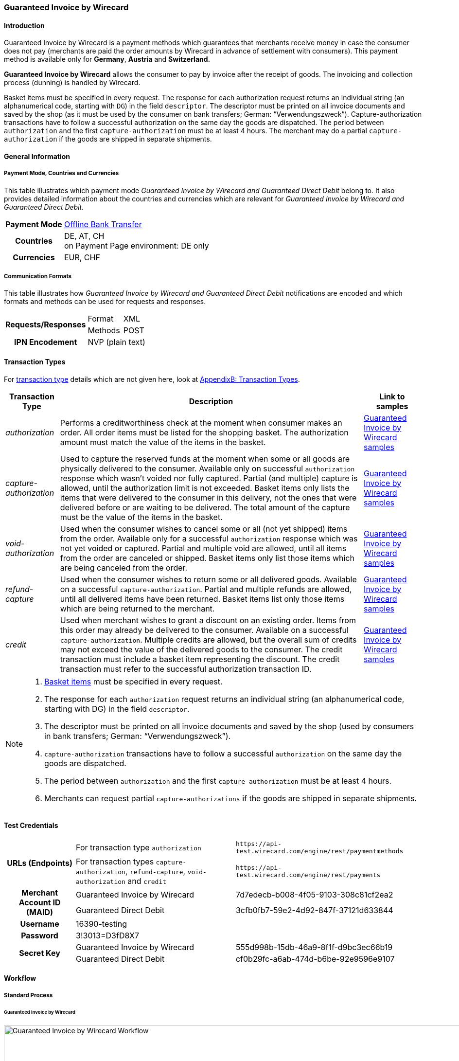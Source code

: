 [#GuaranteedInvoice]
=== Guaranteed Invoice by Wirecard

[#GuaranteedInvoice_Introduction]
==== Introduction

Guaranteed Invoice by Wirecard is a payment methods which
guarantees that merchants receive money in case the consumer does not pay
(merchants are paid the order amounts by Wirecard in advance of
settlement with consumers). This payment method is available only
for *Germany*, *Austria* and *Switzerland.*

*Guaranteed Invoice by Wirecard* allows the consumer to pay by invoice after the
receipt of goods. The invoicing and collection process (dunning) is
handled by Wirecard.


Basket items must be specified in every request. The response for each
authorization request returns an individual string (an alphanumerical
code, starting with ``DG``) in the field ``descriptor``. The descriptor must
be printed on all invoice documents and saved by the shop (as it must be
used by the consumer on bank transfers; German: “Verwendungszweck”).­­
Capture-authorization transactions have to follow a successful
authorization on the same day the goods are dispatched. The period
between ``authorization`` and the first ``capture-authorization`` must be at
least 4 hours. The merchant may do a partial ``capture-authorization`` if the
goods are shipped in separate shipments.

[#GuaranteedInvoice_GeneralInformation]
==== General Information

[#GuaranteedInvoice_CountriesandCurrencies]
===== Payment Mode, Countries and Currencies

This table illustrates which payment mode _Guaranteed Invoice by Wirecard and
Guaranteed Direct Debit_ belong to. It also provides detailed
information about the countries and currencies which are relevant for
_Guaranteed Invoice by Wirecard and Guaranteed Direct Debit._

[%autowidth,stripes=none,cols="h,"]
|===
| Payment Mode | <<PaymentMethods_PaymentMode_OfflineBankTransfer, Offline Bank Transfer>>
| Countries    | DE, AT, CH +
                 on Payment Page environment: DE only
| Currencies   | EUR, CHF
|===

[#GuaranteedInvoice_Communication]
===== Communication Formats

This table illustrates how _Guaranteed Invoice by Wirecard and Guaranteed Direct Debit_ notifications are encoded and which formats and methods can be
used for requests and responses.

[%autowidth,stripes=none]
|===
.2+h| Requests/Responses | Format  | XML
                         | Methods | POST
   h| IPN Encodement   2+| NVP (plain text)
|===

[#GuaranteedInvoice_TransactionTypes]
==== Transaction Types

For <<Glossary_TransactionType, transaction type>> details which are not given here, look
at <<AppendixB, AppendixB: Transaction Types>>.


[%autowidth,stripes=none, cols="e,,"]
|===
|Transaction Type | Description | Link to samples

|authorization |Performs a creditworthiness check at the moment when
consumer makes an order. All order items must be listed for the shopping
basket. The authorization amount must match the value of the items in
the basket.
| <<GuaranteedInvoice_Samples_GuaranteedInvoice, Guaranteed Invoice by Wirecard samples>>

|capture-authorization |Used to capture the reserved funds at the moment
when some or all goods are physically delivered to the consumer.
Available only on successful ``authorization`` response which wasn’t voided
nor fully captured. Partial (and multiple) capture is allowed, until
the authorization limit is not exceeded. Basket items only lists the
items that were delivered to the consumer in this delivery, not the ones
that were delivered before or are waiting to be delivered. The total
amount of the capture must be the value of the items in the basket.
|<<GuaranteedInvoice_Samples_GuaranteedInvoice, Guaranteed Invoice by Wirecard samples>>

|void-authorization |Used when the consumer wishes to cancel some or all
(not yet shipped) items from the order. Available only for a successful
``authorization`` response which was not yet voided or captured. Partial and
multiple void are allowed, until all items from the order are canceled
or shipped. Basket items only list those items which are being canceled
from the order.
|<<GuaranteedInvoice_Samples_GuaranteedInvoice, Guaranteed Invoice by Wirecard samples>>

|refund-capture |Used when the consumer wishes to return some or all
delivered goods. Available on a successful ``capture-authorization``.
Partial and multiple refunds are allowed, until all delivered items have
been returned. Basket items list only those items which are being
returned to the merchant.
|<<GuaranteedInvoice_Samples_GuaranteedInvoice, Guaranteed Invoice by Wirecard samples>>

|credit |Used when merchant wishes to grant a discount on an existing
order. Items from this order may already be delivered to the consumer.
Available on a successful ``capture-authorization``. Multiple credits are
allowed, but the overall sum of credits may not exceed the value of the
delivered goods to the consumer. The credit transaction must include a
basket item representing the discount. The credit transaction must refer
to the successful authorization transaction ID.
|<<GuaranteedInvoice_Samples_GuaranteedInvoice, Guaranteed Invoice by Wirecard samples>>

|===

[NOTE]
====
. <<GuaranteedInvoice_BasketItemsDetails, Basket items>>  must be specified in every request.
. The response for each ``authorization`` request returns an individual
string (an alphanumerical code, starting with DG) in the
field ``descriptor``.
. The descriptor must be printed on all invoice documents and saved by
the shop (used by consumers in bank transfers; German:
“Verwendungszweck”).­­
. ``capture-authorization`` transactions have to follow a successful
``authorization`` on the same day the goods are dispatched.
. The period between ``authorization`` and the first
``capture-authorization`` must be at least 4 hours.
. Merchants can request partial ``capture-authorizations`` if the goods
are shipped in separate shipments.

//-
====

[#GuaranteedInvoice_TestCredentials]
==== Test Credentials

[%autowidth,stripes=none]
|===
.2+h| URLs (Endpoints)            | For transaction type ``authorization`` | `\https://api-test.wirecard.com/engine/rest/paymentmethods`
                                  | For transaction types ``capture-authorization``, ``refund-capture``,
                                    ``void-authorization`` and ``credit``
                                                                         |``\https://api-test.wirecard.com/engine/rest/payments``
.2+h| Merchant Account ID (MAID)  | Guaranteed Invoice by Wirecard       | 7d7edecb-b008-4f05-9103-308c81cf2ea2
                                  | Guaranteed Direct Debit | 3cfb0fb7-59e2-4d92-847f-37121d633844
   h| Username                  2+| 16390-testing
   h| Password                  2+| 3!3013=D3fD8X7
.2+h| Secret Key                  | Guaranteed Invoice by Wirecard       | 555d998b-15db-46a9-8f1f-d9bc3ec66b19
                               .2+| Guaranteed Direct Debit  | cf0b29fc-a6ab-474d-b6be-92e9596e9107
|===

[#GuaranteedInvoice_Workflow]
==== Workflow

[#GuaranteedInvoice_StandardProcess]
===== Standard Process

[#GuaranteedInvoice_GuaranteedInvoice]
====== Guaranteed Invoice by Wirecard

image::images/11-11-guaranteed-invoice-and-direct-debit/guaranteed_invoice_workflow.png[Guaranteed Invoice by Wirecard Workflow, width=950, align="center"]

. Consumer adds items to shopping basket.
. Consumer selects the payment method _Guaranteed Invoice by Wirecard._
. Merchant sends an _authorization_ request including items to
Wirecard.
. Merchant receives an _authorization_ response, including the
descriptor (an alphanumerical code, starting with ``DG``).
. Merchant sends a _capture_ request to Wirecard when the items
are ready for delivery.
. After a successful _capture_ request, Wirecard or Merchant generates
the invoice, including the descriptor (an alphanumerical code, starting
with DG).
. Merchant waits for the incoming payment.
. If any payment changes are necessary, the following transaction types
are available: ``credit``, ``refund-capture`` or ``void-authorization``.

//-

[#GuaranteedInvoice_ProcessChain]
===== Process Chain

Every merchant needs to follow the process chains below successfully in
a test environment to get an approval to go live. Wirecard checks and
approves the frontend/checkout and invoices (if generated and sent out
by the merchant).

NOTE: Please provide us with the order number and descriptor for each
transaction. 

[#GuaranteedInvoice_SimpleProcessChainforGuaranteedInvoice]
====== Simple Process Chain for Guaranteed Invoice by Wirecard

.A: Partial Cancelations

. Order (2 products + shipping costs + voucher) ``authorization``
. Partial cancellation of 1 product ``void-authorization``
. Partial cancellation of the rest ``void-authorization``

//-

.B: Full Cancellation

. Order (2 products + shipping costs) ``authorization``
. Full order cancellation ``void-authorization``

//-

.C: Partial Deliveries

. Order (3 products + shipping costs + voucher) ``authorization``
. Partial delivery of 1 product + shipping costs + voucher ``capture-authorization``
. Partial delivery of the rest ``capture-authorization``

//-

.D: Partial Cancellation & Partial Delivery

. Order (2 products + shipping costs + voucher) ``authorization``
. Partial cancellation of 1 product ``void-authorization``
. Partial delivery of 1 product + shipping costs + voucher ``capture-authorization``
. Invoice generation 

//-

.E: Partial Returns

. Order (2 products + shipping costs + voucher) ``authorization``
. Complete delivery of the order ``capture-authorization``
. Invoice generation
. Partial return of 1 product ``refund-capture``
. Partial return of the rest ``refund-capture`` 

//-

.F: Full Return

. Order (2 products + shipping costs + voucher) ``authorization``
. Complete delivery of the order ``capture-authorization``
. Invoice generation
. Full return of the order ``refund-capture`` 

//-

.G: Reduction

. Order (2 products + shipping costs + voucher) ``authorization``
. Reduction with negative amount ``credit``
. Complete delivery of the order ``capture-authorization``
. Invoice generation

//-

[#GuaranteedInvoice_ComplexProcessChainforGuaranteedInvoice]
====== Complex Process Chain for Guaranteed Invoice by Wirecard

.X: Reduction & Adjustment Charges

. Order (6 products including shipping costs) ``authorization``
. Reduction with negative amount ``credit``
. Partial delivery of 2 products + reduction ``capture-authorization``
. Invoice generation 
. Adjustment charge with positive amount ``credit``
. Partial delivery of the rest = 4 products + adjustment charge ``capture-authorization``
. Invoice generation
. Reduction with negative amount ``credit``

//-

.Y: Partial Cancellation & Partial Return

. Order (6 products including shipping costs) ``authorization``
. Partial delivery of 3 products ``capture-authorization``
. Invoice generation
. Partial cancellation of 1 product ``void-authorization``
. Partial return of 2 products ``refund-capture``
. Partial delivery of 2 products ``capture-authorization``
. Invoice generation
. Partial return of the rest = 3 products ``refund-capture``

//-

[#GuaranteedInvoice_Fields]
==== Fields

The following elements are mandatory *M*, optional *O* or conditional
*C* for sending a request for the payment method Guaranteed Invoice by Wirecard and Guaranteed Direct Debit (complete field
list available in <<RestApi_Fields, REST API field list>>):

[%autowidth,stripes=none, cols="v,,,,"]
|===
| Field  | Cardinality  | Datatype  | Size  | Description

5+a|
[[GuaranteedInvoice_Fields_Payment]]
[discrete]
===== payment

|_merchant-account-id_
|M
|Alphanumeric
|36
|Unique identifier for a merchant account

|_request-id_
|M
|Alphanumeric
|150
|This is the identification number of the request.

*It has to be unique for each request.*

|_transaction-type_
|M
|Alphanumeric
|30
|This is the type for a transaction: ``authorization``, ``capture``, ``void-authorization``, ``refund-capture`` and ``credit`` are supported for Guaranteed Invoice by Wirecard and Guaranteed Direct Debit.

|_requested-amount_
|M
|Numeric
|18,3
|This is the amount of the transaction. The amount of the decimal place depends on the currency. The amount must be between a defined minimum value and a defined maximum value.

|_requested-amount@currency_
|M
|
|
|This is the currency of the transaction. For Germany and Austria, only ``EUR`` is allowed. Switzerland additionally accepts ``CHF``.

|_order-detail_
|O
|Alphanumeric
|65535
|Details of the order filled by the merchant.

|_order-number_
|M
|Alphanumeric
|64
|The order number from the merchant.

|_consumer-id_
|O
|Alphanumeric
|
|Merchant’s identifier for the consumer.

|_invoice-id_
|O
|Alphanumeric
|
|Merchant’s invoice identifier.

|_creditor-id_
|C
|Alphanumeric
|
|Wirecard Bank creditor identifier, provided by Wirecard Support

*Mandatory for Guaranteed Direct Debit only.*

|_locale_
|O
|Alphanumeric
|
|It is used to control the language of the consumer message and the correspondence to the consumer. Allowed values: ``fr``, ``en``, ``nl``, ``de``.
If empty or with wrong value, German language is used by default. The same logic applies for Payment Page integration.

5+a|
[[GuaranteedInvoice_Fields_PaymentMethods]]
[discrete]
===== payment-methods

|_payment-methods.payment-method@name_
|M
|Alphanumeric
|15
|The name of the Payment Method is ``ratepay-invoice`` or ``ratepay-elv``.

5+a|
[[GuaranteedInvoice_Fields_AccountHolder]]
[discrete]
===== account-holder

|_account-holder.first-name_
|M
|Alphanumeric
|
|

|_account-holder.last-name_
|M
|Alphanumeric
|
|

|_account-holder.email_
|M
|Alphanumeric
|
|

|_account-holder.phone_
|M
|Alphanumeric
|
|

|_account-holder.date-of-birth_
|M
|Alphanumeric
|
|

|_account-holder.gender_
|O
|Token
|
|

5+a|
[[GuaranteedInvoice_Fields_AccountHolderAddress]]
[discrete]
===== account-holder.address

|_account-holder.address.street1_
|M
|Alphanumeric
|
|Must include house number.

|_account-holder.address.street2_
|O
|Alphanumeric
|
|

|_account-holder.address.city_
|M
|Alphanumeric
|
|

|_account-holder.address.state_
|O
|Alphanumeric
|
|

|_account-holder.address.country_
|M
|Token
|
|

|_account-holder.address.postal-code_
|M
|Alphanumeric
|
|

4+a|
[[GuaranteedInvoice_Fields_BankAccount]]
[discrete]
===== bank-account

|Consumer's bank account details.

*Mandatory for Guaranteed Direct Debit only.*

|_bank-account.bank-name_
|M
|Alphanumeric
|
|

|_bank-account.iban_
|C
|Alphanumeric
|
|Mandatory if ``account-number`` is not used

|_bank-account.bic_
|C
|Alphanumeric
|
|Mandatory if ``iban`` is used

|_bank-account.account-number_
|C
|Alphanumeric
|
|Mandatory if ``iban`` is not used

|_bank-account.bank-code_
|C
|Alphanumeric
|
|Mandatory if ``account-number`` is used

5+a|
[[GuaranteedInvoice_Fields_OrderItems]]
[discrete]
===== order-items

|_order-items.order-item.name_
|M
|Alphanumeric
|
|Name of the item in the basket.

|_order-items.order-item.article-number_
|M
|Alphanumeric
|
|EAN or other article identifier for merchant.

|_order-items.order-item.amount_
|M
|Number
|
|Item’s price per unit.

|_order-items.order-item.tax-rate_
|M
|Number
|
|Item’s tax rate per unit.

|_order-items.order-item.quantity_
|M
|Number
|
|Total count of items in the order.

4+a|
[[GuaranteedInvoice_Fields_Shipping]]
[discrete]
===== shipping

|Shipping fields have to match the billing address (specified as <<GuaranteedInvoice_Fields_AccountHolder, account-holder>>).

|_shipping/first-name_
|O
|Alphanumeric
|
|

|_shipping/last-name_
|O
|Alphanumeric
|
|

|_shipping/phone_
|O
|Alphanumeric
|
|

4+a|
[[GuaranteedInvoice_Fields_ShippingAaddress]]
[discrete]
===== shipping/address

|Shipping/address fields have to match the billing address (specified as <<GuaranteedInvoice_Fields_AccountHolderAddress, account-holder.address>>).

|_shipping/address/street1_
|O
|Alphanumeric
|
|

|_shipping/address/street2_
|O
|Alphanumeric
|
|

|_shipping/address/city_
|O
|Alphanumeric
|
|

|_shipping/address/state_
|O
|Alphanumeric
|
|

|_shipping/address/country_
|O
|Alphanumeric
|
|

|_shipping/address/postal-code_
|O
|Alphanumeric
|
|
5+a|
[[GuaranteedInvoice_Fields_Device]]
[discrete]
===== device

|_device/fingerprint_
|C
|Alphanumeric
|
|Device fingerprinting token that was used in merchant’s online shop to track this transaction.

*It is mandatory for ``authorization``.*

5+a|
[[GuaranteedInvoice_Fields_Mandate]]
[discrete]
===== mandate

|_mandate.mandate-id_
|C
|Alphanumeric
|
|Mandate ID will be generated by Wirecard. Please use the following statement as placeholder: “Wird nach Kaufabschluss übermittelt“

*Mandatory for Guaranteed Direct Debit only.*
|===

[#GuaranteedInvoice_Features]
==== Features

[#GuaranteedInvoice_Features_Bankaccountdetails]
===== Bank Account Details

consist either of

- ``account-owner``, ``bank-name``, ``account-number`` and ``bank-code`` +
or
- ``account-owner``, ``bank-name``, ``iban`` and ``bic`` for SEPA standard.

NOTE: Account holder details must
cover ``first-name``, ``last-name``,`` email``,`` phone``, ``date-of-birth``,`` address``
and ``gender``. An address within the account holder details must
``include street1`` (including house number),`` city``, ``country`` and ``postal-code``.

NOTE: Shipping address has to match the billing address. 

[#GuaranteedInvoice_BasketItemsDetails]
===== Basket Items Details

Basket items details must be sent along with every request. Content of
the shopping basket depends on the location of the items.
There can be 3 different locations:

- the (distribution) storage of the merchant,
- the delivery (items are „on the road“); and
- home of the consumer.

The shopping basket always contains the items that are being authorized
(ordered), captured (delivered), voided (canceled), refunded (returned)
or credited depending to the transaction type.

The detailed items of the shopping basket will be stored as a part of
payment details on provider and they can be obtained from Wirecard
Processing API later as part of transaction details.

[cols="v,,,"]
|===
| Field                                   | Cardinality  Req/Resp  | Datatype     | Description

| _order-items.order-item.name_           | M                      | Alphanumeric | Name of the item in the basket.
| _order-items.order-item.article-number_ | M                      | Alphanumeric | EAN or other article identifier for merchant.
| _order-items.order-item.amount_         | M                      | Number       | Item’s price per unit.
| _order-items.order-item.tax-rate_       | M                      | Number       | Item’s tax rate per unit.
| _order-items.order-item.quantity_       | M                      | Number       | Total count of items in the order.
|===

[#GuaranteedInvoice_DeviceFingerprint_GuaranteedInvoice]
===== Device Fingerprint (Guaranteed Invoice by Wirecard)

[#GuaranteedInvoice_DeviceFingerprint_GuaranteedInvoice_Introduction]
====== Introduction

_Device Fingerprint (Guaranteed Invoice by Wirecard)_ is a method of fraud
protection and able to identify technical devices. Fraudsters learn to
exploit the weaknesses of traditional fraud prevention tools over time.
We protect businesses from fraud and loss of revenue with innovative
fraud prevention: by automatically linking transactions, fraud can be
detected in real time. With our self-learning and adaptive software you
are prepared to face new and upcoming fraud scenarios. This document
describes the procedure of a _Device Fingerprint_ call and how to
implement its result in the PAYMENT_QUERY operation and PAYMENT_REQUEST
operation.

[#GuaranteedInvoice_DeviceFingerprint_GuaranteedInvoice_UniqueToken]
====== Generate a Unique Token

To generate a fingerprint you first need to create a unique token within
your online shop. To ensure that the token is really unique, we suggest
using a combination of customer id and timestamp which is encrypted,
with MD5 for instance.

.Generate a unique token (Example)
[source,php]
----
$deviceIdentSId = 'WDWL';
$timestamp = microtime();
$customerId = $customerObject->getId();
$deviceIdentToken = md5($customerId . "_" . $timestamp);
----

[#GuaranteedInvoice_DeviceFingerprint_GuaranteedInvoice_RunJavaScript]
====== Run JavaScript

We recommend outputting the _Device Fingerprint_ JavaScript code as
early as possible to get a sufficient latency between script call and
end of the order.

For instance when the customer entered the checkout or when the customer
is putting a first item into the cart.

Please ensure that this script is executed only one-time per session
(per customer + checkout + device).

.Output Device Fingerprint JavaScript/HTML/PHP (Example)
[source,php]
----
<script language="JavaScript">
 var di = {t:'<?php echo $deviceIdentToken ?>',v:'<?php echo $deviceIdentSId ?>',l:'Checkout'};
 </script>
 <script type="text/javascript" src="//d.ratepay.com/<?php echo $deviceIdentSId ?>/di.js">
</script>
 <noscript><link rel="stylesheet" type="text/css" href="//d.ratepay.com/di.css?t=<?php echo $deviceIdentToken ?>&v=<?php echo $deviceIdentSId ?>&l=Checkout">
</noscript>
<object type="application/x-shockwave-flash" data="//d.ratepay.com/<?php echo $deviceIdentSId?>/c.swf" width="0" height="0">
<param name="movie" value="//d.ratepay.com/<?php echo $deviceIdentSId ?>/c.swf" />
<param name="flashvars" value="t=<?php echo $deviceIdentToken ?>&v=<?php echo $deviceIdentSId?>"/><param name="AllowScriptAccess" value="always"/>
</object>
----

[#GuaranteedInvoice_DeviceFingerprint_GuaranteedInvoice_DataTransferToWirecard]
====== Data Transfer to Wirecard

Please transfer the ``deviceIdentToken`` within the authorization request to
Wirecard. You can find a corresponding XML sample for either <<GuaranteedInvoice_Samples_GuaranteedInvoice, Guaranteed Invoice by Wirecard>> or <<GuaranteedInvoiceandDirectDebit_Samples_DirectDebit, Guaranteed Direct Debit>>.

[#GuaranteedInvoice_RegularConsumers]
===== Regular Consumers

Regular consumers who pay their bills on time are important capital for
each merchant. With Wirecard, merchants can use this capital as a
payment method.

To accomplish that, merchants simply submit a list with the order and
payment history of their consumers to Wirecard.

https://wcdwl.ratepay.com/index.php/en/overview.html[Here] you can
find which format (and content) you need for the list and how to upload
it.

[#GuaranteedInvoice_ConsenttoGeneralTermsandConditions]
===== Consent to General Terms and Conditions

During checkout, the consumer has to agree to Wirecard's general terms
and conditions. They have to give their consent by ticking an
appropriate checkbox.

|===
|Language |Check-box text |Correct links

|English
|I herewith confirm that I have read the https://www.wirecardbank.com/privacy-documents/datenschutzhinweise-fuer-die-wirecard-zahlarten/[privacy
notice] and https://www.wirecardbank.com/privacy-documents/zusatzliche-geschaftsbedingungen-fur-wirecard-zahlarten/[additional terms and conditions] for Wirecard payment types and that I accept their
validity.
a|
- https://www.wirecardbank.com/privacy-documents/datenschutzhinweise-fuer-die-wirecard-zahlarten/[privacy notice]:
link to
https://www.wirecardbank.com/privacy-documents/datenschutzhinweise-fuer-die-wirecard-zahlarten/
- https://www.wirecardbank.com/privacy-documents/zusatzliche-geschaftsbedingungen-fur-wirecard-zahlarten/[additional terms and conditions]:
link to
https://www.wirecardbank.com/privacy-documents/zusatzliche-geschaftsbedingungen-fur-wirecard-zahlarten/
|Deutsch
|Hiermit bestätige ich, dass ich die https://www.wirecardbank.de/privacy-documents/datenschutzhinweis-fur-die-wirecard-zahlarten/[Datenschutzhinweise]
und https://www.wirecardbank.de/privacy-documents/zusatzliche-geschaftsbedingungen-fur-wirecard-zahlarten/[zusätzlichen Geschäftsbedingungen] für Wirecard-Zahlarten zur Kenntnis genommen habe und mit deren Geltung einverstanden bin.
a|
- https://www.wirecardbank.de/privacy-documents/datenschutzhinweis-fur-die-wirecard-zahlarten/[Datenschutzhinweise]:
link to
https://www.wirecardbank.de/privacy-documents/datenschutzhinweis-fur-die-wirecard-zahlarten/[https://www.wirecardbank.com/privacy-documents/datenschutzhinweise-fuer-die-wirecard-zahlarten/]
- https://www.wirecardbank.de/privacy-documents/zusatzliche-geschaftsbedingungen-fur-wirecard-zahlarten/[zusätzliche Geschäftsbedingungen]:
link to
https://www.wirecardbank.de/privacy-documents/zusatzliche-geschaftsbedingungen-fur-wirecard-zahlarten/[https://www.wirecardbank.com/privacy-documents/zusatzliche-geschaftsbedingungen-fur-wirecard-zahlarten/]
|===

Make sure that the privacy notice and the additional terms and
conditions are linked properly.

[#GuaranteedInvoice_AdditionalBusinessContitions]
====== Additional Business Conditions

When the consumers use either _Guaranteed Invoice by Wirecard_ or _Guaranteed Direct Debit,_
payments with debt discharging effect can be made solely to Wirecard.

[#GuaranteedInvoice_Samples]
==== Samples

Click <<GeneralPlatformFeatures_IPN_NotificationExamples, here>> for corresponding notification samples.

[#GuaranteedInvoice_Samples_GuaranteedInvoice]
===== Guaranteed Invoice by Wirecard

[#GuaranteedInvoice_Samples_GuaranteedInvoice_Authorization]
====== _authorization_

.XML authorization Request (Successful)
[source,xml]
----
<?xml version="1.0" encoding="utf-8" standalone="yes"?>
<payment xmlns="http://www.elastic-payments.com/schema/payment">
  <merchant-account-id>7d7edecb-b008-4f05-9103-308c81cf2ea2</merchant-account-id>
  <request-id>{{$guid}}</request-id>
  <transaction-type>authorization</transaction-type>
  <payment-methods>
    <payment-method name="ratepay-invoice" />
  </payment-methods>
  <requested-amount currency="EUR">400</requested-amount>
  <order-number>180801110644949</order-number>
  <account-holder>
    <first-name>John</first-name>
    <last-name>Doe</last-name>
    <email>John@doe.de</email>
    <phone>03018425165</phone>
    <date-of-birth>27-12-1973</date-of-birth>
    <address>
      <street1>Nicht versenden Weg 12</street1>
      <city>Berlin</city>
      <state>Berlin</state>
      <country>DE</country>
      <postal-code>13353</postal-code>
    </address>
  </account-holder>
  <order-items>
    <order-item>
      <name>Denim 753 Blue 27/32</name>
      <article-number>1</article-number>
      <amount currency="EUR">150</amount>
      <tax-rate>19</tax-rate>
      <quantity>1</quantity>
    </order-item>
    <order-item>
      <name>Women V-Neck S</name>
      <article-number>12</article-number>
      <amount currency="EUR">50</amount>
      <tax-rate>19</tax-rate>
      <quantity>1</quantity>
    </order-item>
    <order-item>
      <name>Sneakers Size 44</name>
      <article-number>123</article-number>
      <amount currency="EUR">200</amount>
      <tax-rate>19</tax-rate>
      <quantity>1</quantity>
    </order-item>
  </order-items>
  <locale>nl</locale>
</payment>
----

.XML authorization Response (Successful)
[source,xml]
----
<?xml version="1.0" encoding="utf-8" standalone="yes"?>
<payment xmlns="http://www.elastic-payments.com/schema/payment" xmlns:ns2="http://www.elastic-payments.com/schema/epa/transaction">
  <merchant-account-id>7d7edecb-b008-4f05-9103-308c81cf2ea2</merchant-account-id>
  <transaction-id>32783284-5bce-4d5f-aca6-25fa17f6ad53</transaction-id>
  <request-id>8b4b145e-fb5a-4c12-ad9a-396a46b83593</request-id>
  <transaction-type>authorization</transaction-type>
  <transaction-state>success</transaction-state>
  <completion-time-stamp>2018-08-01T09:06:46.000Z</completion-time-stamp>
  <statuses>
    <status code="201.0000" description="The resource was successfully created." severity="information" provider-transaction-id="09-201808019802726" />
  </statuses>
  <requested-amount currency="EUR">400</requested-amount>
  <account-holder>
    <first-name>John</first-name>
    <last-name>Doe</last-name>
    <email>John@doe.de</email>
    <phone>03018425165</phone>
    <address>
      <street1>Nicht versenden Weg 12</street1>
      <city>Berlin</city>
      <state>Berlin</state>
      <country>DE</country>
      <postal-code>13353</postal-code>
    </address>
  </account-holder>
  <order-number>180801110644949</order-number>
  <order-items>
    <order-item>
      <name>Denim 753 Blue 27/32</name>
      <article-number>1</article-number>
      <amount currency="EUR">150</amount>
      <tax-rate>19</tax-rate>
      <quantity>1</quantity>
    </order-item>
    <order-item>
      <name>Women V-Neck S</name>
      <article-number>12</article-number>
      <amount currency="EUR">50</amount>
      <tax-rate>19</tax-rate>
      <quantity>1</quantity>
    </order-item>
    <order-item>
      <name>Sneakers Size 44</name>
      <article-number>123</article-number>
      <amount currency="EUR">200</amount>
      <tax-rate>19</tax-rate>
      <quantity>1</quantity>
    </order-item>
  </order-items>
  <descriptor>DK0073634K2</descriptor>
  <payment-methods>
    <payment-method name="ratepay-invoice" />
  </payment-methods>
  <locale>nl</locale>
</payment>
----

[#GuaranteedInvoice_Samples_GuaranteedInvoice_CaptureAuthorization]
====== _capture-authorization_

.XML capture-authorization Request (Successful)
[source,xml]
----
<?xml version="1.0" encoding="utf-8" standalone="yes"?>
<payment xmlns="http://www.elastic-payments.com/schema/payment">
  <merchant-account-id>7d7edecb-b008-4f05-9103-308c81cf2ea2</merchant-account-id>
  <request-id>{{$guid}}</request-id>
  <transaction-type>capture-authorization</transaction-type>
  <payment-methods>
    <payment-method name="ratepay-invoice" />
  </payment-methods>
  <requested-amount currency="EUR">200</requested-amount>
  <parent-transaction-id>32783284-5bce-4d5f-aca6-25fa17f6ad53</parent-transaction-id>
  <order-items>
    <order-item>
      <name>Denim 753 Blue 27/32</name>
      <article-number>1</article-number>
      <amount currency="EUR">150</amount>
      <tax-rate>19</tax-rate>
      <quantity>1</quantity>
    </order-item>
    <order-item>
      <name>Women V-Neck S</name>
      <article-number>12</article-number>
      <amount currency="EUR">50</amount>
      <tax-rate>19</tax-rate>
      <quantity>1</quantity>
    </order-item>
  </order-items>
</payment>
----

.XML capture-authorization Response (Successful)
[source,xml]
----
<?xml version="1.0" encoding="utf-8" standalone="yes"?>
<payment xmlns="http://www.elastic-payments.com/schema/payment" xmlns:ns2="http://www.elastic-payments.com/schema/epa/transaction" self="https://api-test.wirecard.com:443/engine/rest/merchants/7d7edecb-b008-4f05-9103-308c81cf2ea2/payments/789b1a74-2d07-477c-a5eb-d6dd61872d88">
  <merchant-account-id ref="https://api-test.wirecard.com:443/engine/rest/config/merchants/7d7edecb-b008-4f05-9103-308c81cf2ea2">7d7edecb-b008-4f05-9103-308c81cf2ea2</merchant-account-id>
  <transaction-id>789b1a74-2d07-477c-a5eb-d6dd61872d88</transaction-id>
  <request-id>314fa896-16ba-4787-b12d-0a7d1169105b</request-id>
  <transaction-type>capture-authorization</transaction-type>
  <transaction-state>success</transaction-state>
  <completion-time-stamp>2018-08-01T09:07:19.000Z</completion-time-stamp>
  <statuses>
    <status code="201.0000" description="ratepay:The resource was successfully created." severity="information" provider-transaction-id="09-201808019802726" />
  </statuses>
  <requested-amount currency="EUR">200</requested-amount>
  <parent-transaction-id>32783284-5bce-4d5f-aca6-25fa17f6ad53</parent-transaction-id>
  <account-holder>
    <first-name>John</first-name>
    <last-name>Doe</last-name>
    <email>John@doe.de</email>
    <phone>03018425165</phone>
    <address>
      <street1>Nicht versenden Weg 12</street1>
      <city>Berlin</city>
      <state>Berlin</state>
      <country>DE</country>
      <postal-code>13353</postal-code>
    </address>
  </account-holder>
  <order-number>180801110644949</order-number>
  <order-items>
    <order-item>
      <name>Denim 753 Blue 27/32</name>
      <article-number>1</article-number>
      <amount currency="EUR">150</amount>
      <tax-rate>19</tax-rate>
      <quantity>1</quantity>
    </order-item>
    <order-item>
      <name>Women V-Neck S</name>
      <article-number>12</article-number>
      <amount currency="EUR">50</amount>
      <tax-rate>19</tax-rate>
      <quantity>1</quantity>
    </order-item>
  </order-items>
  <descriptor>DK0073634K2</descriptor>
  <payment-methods>
    <payment-method name="ratepay-invoice" />
  </payment-methods>
  <parent-transaction-amount currency="EUR">400.000000</parent-transaction-amount>
  <api-id>elastic-api</api-id>
  <locale>nl</locale>
  <provider-account-id>0000003174069FC7</provider-account-id>
</payment>
----

[#GuaranteedInvoice_Samples_GuaranteedInvoice_Credit]
====== _credit_

.XML credit Request (Successful)
[source,xml]
----
<?xml version="1.0" encoding="utf-8" standalone="yes"?>
<payment xmlns="http://www.elastic-payments.com/schema/payment">
  <merchant-account-id>7d7edecb-b008-4f05-9103-308c81cf2ea2</merchant-account-id>
  <request-id>{{$guid}}</request-id>
  <transaction-type>credit</transaction-type>
  <payment-methods>
    <payment-method name="ratepay-invoice" />
  </payment-methods>
  <parent-transaction-id>32783284-5bce-4d5f-aca6-25fa17f6ad53</parent-transaction-id>
  <requested-amount currency="EUR">10</requested-amount>
 <account-holder>
  <first-name>John</first-name>
  <last-name>Doe</last-name>
  <email>John@doe.de</email>
  <phone>03018425165</phone>
     <date-of-birth>27-12-1973</date-of-birth>
     <address>
       <street1>Nicht versenden Weg 12</street1>
       <city>Berlin</city>
       <state>Berlin</state>
       <country>DE</country>
       <postal-code>13353</postal-code>
     </address>
  </account-holder>
  <order-items>
    <order-item>
      <name>Nachlass über € 10,00</name>
      <article-number>1</article-number>
      <amount currency="EUR">10</amount>
      <tax-rate>19</tax-rate>
      <quantity>1</quantity>
    </order-item>
  </order-items>
</payment>
----

.XML credit Response (Successful)
[source,xml]
----
<?xml version="1.0" encoding="utf-8" standalone="yes"?>
<payment xmlns="http://www.elastic-payments.com/schema/payment" xmlns:ns2="http://www.elastic-payments.com/schema/epa/transaction" self="https://api-test.wirecard.com:443/engine/rest/merchants/7d7edecb-b008-4f05-9103-308c81cf2ea2/payments/42a30b0b-9aed-47cb-89e5-dc3649d770b2">
  <merchant-account-id ref="https://api-test.wirecard.com:443/engine/rest/config/merchants/7d7edecb-b008-4f05-9103-308c81cf2ea2">7d7edecb-b008-4f05-9103-308c81cf2ea2</merchant-account-id>
  <transaction-id>42a30b0b-9aed-47cb-89e5-dc3649d770b2</transaction-id>
  <request-id>0891f924-c326-4a39-ab04-2d240743a161</request-id>
  <transaction-type>credit</transaction-type>
  <transaction-state>success</transaction-state>
  <completion-time-stamp>2018-08-01T09:07:54.000Z</completion-time-stamp>
  <statuses>
    <status code="201.0000" description="ratepay:The resource was successfully created." severity="information" provider-transaction-id="09-201808019802726" />
  </statuses>
  <requested-amount currency="EUR">10</requested-amount>
  <parent-transaction-id>32783284-5bce-4d5f-aca6-25fa17f6ad53</parent-transaction-id>
  <account-holder>
    <first-name>John</first-name>
    <last-name>Doe</last-name>
    <email>John@doe.de</email>
    <phone>03018425165</phone>
    <address>
      <street1>Nicht versenden Weg 12</street1>
      <city>Berlin</city>
      <state>Berlin</state>
      <country>DE</country>
      <postal-code>13353</postal-code>
    </address>
  </account-holder>
  <order-number>180801110644949</order-number>
  <order-items>
    <order-item>
      <name>Nachlass ?ber ? 10,00</name>
      <article-number>1</article-number>
      <amount currency="EUR">10</amount>
      <tax-rate>19</tax-rate>
      <quantity>1</quantity>
    </order-item>
  </order-items>
  <descriptor>DK0073634K2</descriptor>
  <payment-methods>
    <payment-method name="ratepay-invoice" />
  </payment-methods>
  <parent-transaction-amount currency="EUR">400.000000</parent-transaction-amount>
  <api-id>elastic-api</api-id>
  <locale>nl</locale>
  <provider-account-id>0000003174069FC7</provider-account-id>
</payment>
----

[#GuaranteedInvoice_Samples_GuaranteedInvoice_RefundCapture]
====== _refund-capture_

.XML refund-capture Request (Successful)
[source,xml]
----
<?xml version="1.0" encoding="utf-8" standalone="yes"?>
<payment xmlns="http://www.elastic-payments.com/schema/payment">
    <merchant-account-id>7d7edecb-b008-4f05-9103-308c81cf2ea2</merchant-account-id>
    <request-id>{{$guid}}</request-id>
    <transaction-type>refund-capture</transaction-type>
    <payment-methods>
        <payment-method name="ratepay-invoice" />
    </payment-methods>
    <requested-amount currency="EUR">50</requested-amount>
    <parent-transaction-id>789b1a74-2d07-477c-a5eb-d6dd61872d88</parent-transaction-id>
    <order-items>
    <order-item>
      <name>Women V-Neck S</name>
      <article-number>12</article-number>
      <amount currency="EUR">50</amount>
      <tax-rate>19</tax-rate>
      <quantity>1</quantity>
    </order-item>
    </order-items></payment>
----

.XML refund-capture Response (Successful)
[source,xml]
----
<?xml version="1.0" encoding="utf-8" standalone="yes"?>
<payment xmlns="http://www.elastic-payments.com/schema/payment" xmlns:ns2="http://www.elastic-payments.com/schema/epa/transaction" self="https://api-test.wirecard.com:443/engine/rest/merchants/7d7edecb-b008-4f05-9103-308c81cf2ea2/payments/34c6ed51-c417-413e-a1f0-e7074f24b19b">
  <merchant-account-id ref="https://api-test.wirecard.com:443/engine/rest/config/merchants/7d7edecb-b008-4f05-9103-308c81cf2ea2">7d7edecb-b008-4f05-9103-308c81cf2ea2</merchant-account-id>
  <transaction-id>34c6ed51-c417-413e-a1f0-e7074f24b19b</transaction-id>
  <request-id>d7287da8-00a9-48b0-ac3b-8ea14a1f3440</request-id>
  <transaction-type>refund-capture</transaction-type>
  <transaction-state>success</transaction-state>
  <completion-time-stamp>2018-08-01T09:08:33.000Z</completion-time-stamp>
  <statuses>
    <status code="201.0000" description="ratepay:The resource was successfully created." severity="information" provider-transaction-id="09-201808019802726" />
  </statuses>
  <requested-amount currency="EUR">50</requested-amount>
  <parent-transaction-id>789b1a74-2d07-477c-a5eb-d6dd61872d88</parent-transaction-id>
  <account-holder>
    <first-name>John</first-name>
    <last-name>Doe</last-name>
    <email>John@doe.de</email>
    <phone>03018425165</phone>
    <address>
      <street1>Nicht versenden Weg 12</street1>
      <city>Berlin</city>
      <state>Berlin</state>
      <country>DE</country>
      <postal-code>13353</postal-code>
    </address>
  </account-holder>
  <order-number>180801110644949</order-number>
  <order-items>
    <order-item>
      <name>Women V-Neck S</name>
      <article-number>12</article-number>
      <amount currency="EUR">50</amount>
      <tax-rate>19</tax-rate>
      <quantity>1</quantity>
    </order-item>
  </order-items>
  <descriptor>DK0073634K2</descriptor>
  <payment-methods>
    <payment-method name="ratepay-invoice" />
  </payment-methods>
  <parent-transaction-amount currency="EUR">200.000000</parent-transaction-amount>
  <api-id>elastic-api</api-id>
  <locale>nl</locale>
  <provider-account-id>0000003174069FC7</provider-account-id>
</payment>
----


[#GuaranteedInvoice_Samples_GuaranteedInvoice_VoidAuthorization]
====== _void-authorization_

.XML void-authorization Request (Successful)
[source,xml]
----
<?xml version="1.0" encoding="utf-8"?>
<payment xmlns="http://www.elastic-payments.com/schema/payment">
  <merchant-account-id>7d7edecb-b008-4f05-9103-308c81cf2ea2</merchant-account-id>
  <request-id>{{$guid}}</request-id>
  <transaction-type>void-authorization</transaction-type>
  <payment-methods>
    <payment-method name="ratepay-invoice" />
  </payment-methods>
  <parent-transaction-id>32783284-5bce-4d5f-aca6-25fa17f6ad53</parent-transaction-id>
  <requested-amount currency="EUR">200</requested-amount>
  <account-holder>
        <first-name>John</first-name>
  <last-name>Doe</last-name>
  <email>John@doe.de</email>
    <phone>03018425165</phone>
    <date-of-birth>27-12-1973</date-of-birth>
    <address>
      <street1>Nicht versenden Weg 12</street1>
      <city>Berlin</city>
      <state>Berlin</state>
      <country>DE</country>
      <postal-code>13353</postal-code>
    </address>
  </account-holder>
  <order-items>
    <order-item>
      <name>Sneakers Size 44</name>
      <article-number>123</article-number>
      <amount currency="EUR">200</amount>
      <tax-rate>19</tax-rate>
      <quantity>1</quantity>
    </order-item>
  </order-items>
</payment>
----

.XML void-authorization Response (Successful)

[source,xml]
----
<?xml version="1.0" encoding="utf-8" standalone="yes"?>
<payment xmlns="http://www.elastic-payments.com/schema/payment" xmlns:ns2="http://www.elastic-payments.com/schema/epa/transaction" self="https://api-test.wirecard.com:443/engine/rest/merchants/7d7edecb-b008-4f05-9103-308c81cf2ea2/payments/265b5d4f-7a4c-4b93-9189-ab4c0a09e3f2">
  <merchant-account-id ref="https://api-test.wirecard.com:443/engine/rest/config/merchants/7d7edecb-b008-4f05-9103-308c81cf2ea2">7d7edecb-b008-4f05-9103-308c81cf2ea2</merchant-account-id>
  <transaction-id>265b5d4f-7a4c-4b93-9189-ab4c0a09e3f2</transaction-id>
  <request-id>cdcb75f9-5131-4459-a201-c5db7c8172e4</request-id>
  <transaction-type>void-authorization</transaction-type>
  <transaction-state>success</transaction-state>
  <completion-time-stamp>2018-08-01T09:09:37.000Z</completion-time-stamp>
  <statuses>
    <status code="201.0000" description="ratepay:The resource was successfully created." severity="information" provider-transaction-id="09-201808019802726" />
  </statuses>
  <requested-amount currency="EUR">200</requested-amount>
  <parent-transaction-id>32783284-5bce-4d5f-aca6-25fa17f6ad53</parent-transaction-id>
  <account-holder>
    <first-name>John</first-name>
    <last-name>Doe</last-name>
    <email>John@doe.de</email>
    <phone>03018425165</phone>
    <address>
      <street1>Nicht versenden Weg 12</street1>
      <city>Berlin</city>
      <state>Berlin</state>
      <country>DE</country>
      <postal-code>13353</postal-code>
    </address>
  </account-holder>
  <order-number>180801110644949</order-number>
  <order-items>
    <order-item>
      <name>Sneakers Size 44</name>
      <article-number>123</article-number>
      <amount currency="EUR">200</amount>
      <tax-rate>19</tax-rate>
      <quantity>1</quantity>
    </order-item>
  </order-items>
  <descriptor>DK0073634K2</descriptor>
  <payment-methods>
    <payment-method name="ratepay-invoice" />
  </payment-methods>
  <parent-transaction-amount currency="EUR">400.000000</parent-transaction-amount>
  <api-id>elastic-api</api-id>
  <locale>nl</locale>
  <provider-account-id>0000003174069FC7</provider-account-id>
</payment>
----

[#GuaranteedInvoice_Samples_GuaranteedInvoice_DeviceIdentToken]
====== _authorization_ Request to Wirecard

.deviceIdentToken Transfer
[source,xml]
----
<?xml version="1.0" encoding="utf-8" standalone="yes"?>
<payment xmlns="http://www.elastic-payments.com/schema/payment">
  <merchant-account-id>7d7edecb-b008-4f05-9103-308c81cf2ea2</merchant-account-id>
  <request-id>{{$guid}}</request-id>
  <transaction-type>authorization</transaction-type>
  <payment-methods>
    <payment-method name="ratepay-invoice" />
  </payment-methods>
  <requested-amount currency="EUR">400</requested-amount>
  <order-number>180801121956992</order-number>
  <account-holder>
    <first-name>Hans-Jürgen </first-name>
    <last-name>Wischnewski</last-name>
    <email>hans@qenta.de</email>
    <phone>03018425165</phone>
    <date-of-birth>27-12-1973</date-of-birth>
    <address>
      <street1>Nicht versenden Weg 12</street1>
      <city>Berlin</city>
      <state>Berlin</state>
      <country>DE</country>
      <postal-code>13353</postal-code>
    </address>
  </account-holder>
  <order-items>
    <order-item>
      <name>Denim 753 Blue 27/32</name>
      <article-number>1</article-number>
      <amount currency="EUR">150</amount>
      <tax-rate>19</tax-rate>
      <quantity>1</quantity>
    </order-item>
    <order-item>
      <name>Women V-Neck S</name>
      <article-number>12</article-number>
      <amount currency="EUR">50</amount>
      <tax-rate>19</tax-rate>
      <quantity>1</quantity>
    </order-item>
    <order-item>
      <name>Sneakers Size 44</name>
      <article-number>123</article-number>
      <amount currency="EUR">200</amount>
      <tax-rate>19</tax-rate>
      <quantity>1</quantity>
    </order-item>
  </order-items>
  <device>
    <fingerprint>DeviceIdentToken</fingerprint>
  </device>
</payment>
----

